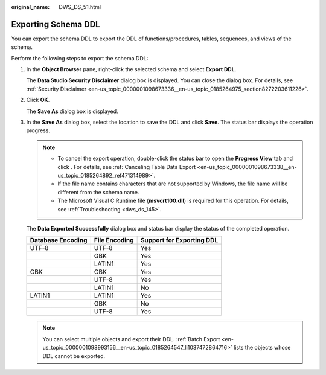 :original_name: DWS_DS_51.html

.. _DWS_DS_51:

Exporting Schema DDL
====================

You can export the schema DDL to export the DDL of functions/procedures, tables, sequences, and views of the schema.

Perform the following steps to export the schema DDL:

#. In the **Object Browser** pane, right-click the selected schema and select **Export DDL**.

   The **Data Studio Security Disclaimer** dialog box is displayed. You can close the dialog box. For details, see :ref:`Security Disclaimer <en-us_topic_0000001098673336__en-us_topic_0185264975_section8272203611226>`.

#. Click **OK**.

   The **Save As** dialog box is displayed.

   |image1|

#. In the **Save As** dialog box, select the location to save the DDL and click **Save**. The status bar displays the operation progress.

   .. note::

      -  To cancel the export operation, double-click the status bar to open the **Progress View** tab and click |image2|. For details, see :ref:`Canceling Table Data Export <en-us_topic_0000001098673338__en-us_topic_0185264892_ref471314989>`.
      -  If the file name contains characters that are not supported by Windows, the file name will be different from the schema name.
      -  The Microsoft Visual C Runtime file (**msvcrt100.dll**) is required for this operation. For details, see :ref:`Troubleshooting <dws_ds_145>`.

   The **Data Exported Successfully** dialog box and status bar display the status of the completed operation.

   ================= ============= =========================
   Database Encoding File Encoding Support for Exporting DDL
   ================= ============= =========================
   UTF-8             UTF-8         Yes
   \                 GBK           Yes
   \                 LATIN1        Yes
   GBK               GBK           Yes
   \                 UTF-8         Yes
   \                 LATIN1        No
   LATIN1            LATIN1        Yes
   \                 GBK           No
   \                 UTF-8         Yes
   ================= ============= =========================

   .. note::

      You can select multiple objects and export their DDL. :ref:`Batch Export <en-us_topic_0000001098993156__en-us_topic_0185264547_li1037472864716>` lists the objects whose DDL cannot be exported.

.. |image1| image:: /_static/images/en-us_image_0000001099153244.png
.. |image2| image:: /_static/images/en-us_image_0000001145833121.jpg
